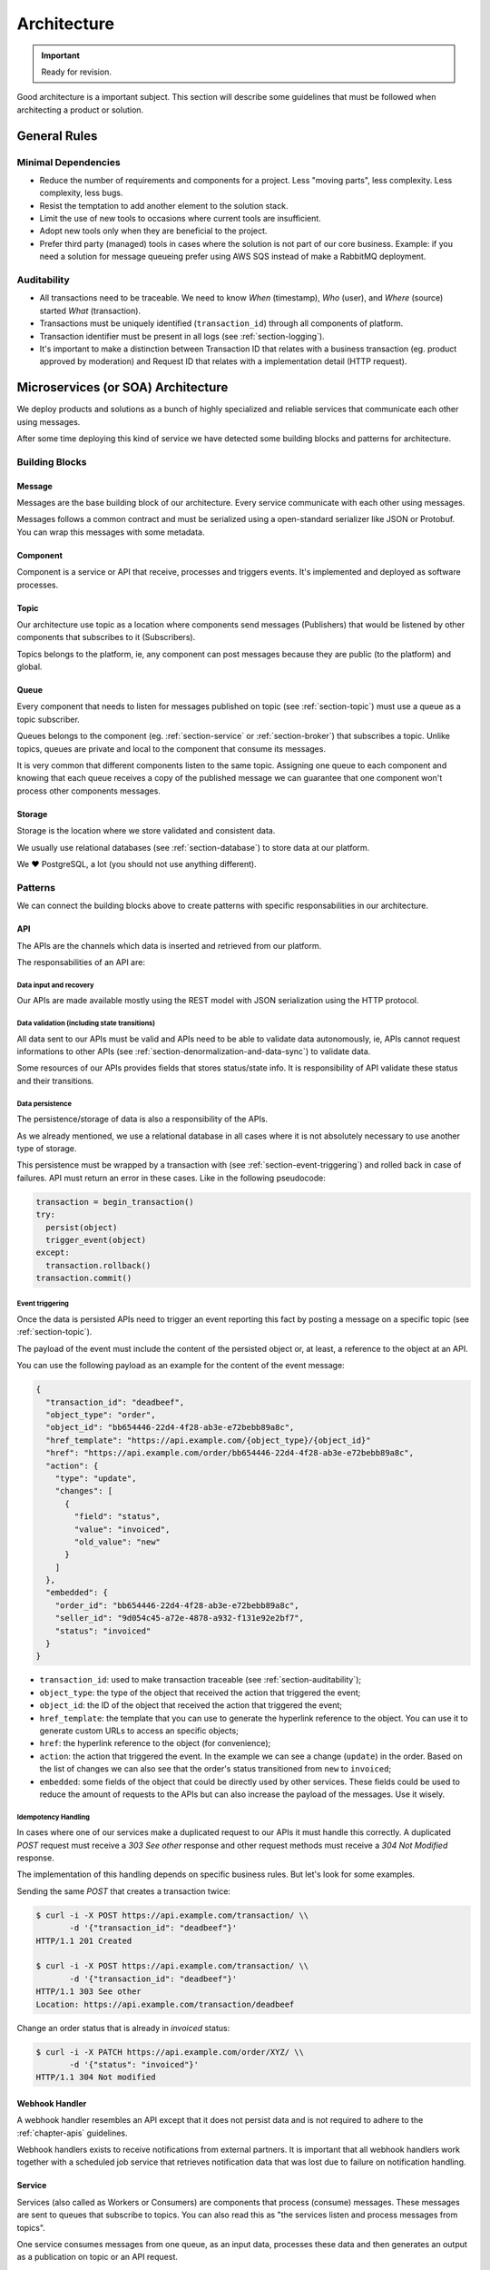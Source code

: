 .. _chapter-architecture:

Architecture
************

.. important:: Ready for revision.

Good architecture is a important subject. This section will describe some
guidelines that must be followed when architecting a product or solution.


.. _section-general-rules:

General Rules
=============


.. _section-minimal-dependencies:

Minimal Dependencies
--------------------

* Reduce the number of requirements and components for a project. Less "moving
  parts", less complexity. Less complexity, less bugs.
* Resist the temptation to add another element to the solution stack.
* Limit the use of new tools to occasions where current tools are insufficient.
* Adopt new tools only when they are beneficial to the project.
* Prefer third party (managed) tools in cases where the solution is not part of
  our core business. Example: if you need a solution for message queueing prefer
  using AWS SQS instead of make a RabbitMQ deployment.


.. _section-auditability:

Auditability
------------

* All transactions need to be traceable. We need to know *When* (timestamp),
  *Who* (user), and *Where* (source) started *What* (transaction).
* Transactions must be uniquely identified (``transaction_id``) through all
  components of platform.
* Transaction identifier must be present in all logs (see
  :ref:`section-logging`).
* It's important to make a distinction between Transaction ID that relates with
  a business transaction (eg. product approved by moderation) and Request ID
  that relates with a implementation detail (HTTP request).


.. _section-microservices-architecture:

Microservices (or SOA) Architecture
===================================

We deploy products and solutions as a bunch of highly specialized and reliable
services that communicate each other using messages.

After some time deploying this kind of service we have detected some building
blocks and patterns for architecture.


.. _section-building-blocks:

Building Blocks
---------------


.. _section-message:

Message
^^^^^^^

Messages are the base building block of our architecture. Every service
communicate with each other using messages.

.. uml::
   :align: center

   left to right direction
   skinparam handwritten true

   file message

Messages follows a common contract and must be serialized using a open-standard
serializer like JSON or Protobuf. You can wrap this messages with some metadata.


.. _section-component:

Component
^^^^^^^^^

Component is a service or API that receive, processes and triggers events.
It's implemented and deployed as software processes.

.. uml::
   :align: center

   left to right direction
   skinparam handwritten true

   agent component


.. _section-topic:

Topic
^^^^^

Our architecture use topic as a location where components send messages
(Publishers) that would be listened by other components that subscribes to it
(Subscribers).

.. uml::
   :align: center

   left to right direction
   skinparam handwritten true
   skinparam agent {
     BorderColor #808080
     BackgroundColor #ffffff
     FontColor #808080
   }

   () topic
   agent component
   component --> topic

Topics belongs to the platform, ie, any component can post messages because they
are public (to the platform) and global.


.. _section-queue:

Queue
^^^^^

Every component that needs to listen for messages published on topic (see
:ref:`section-topic`) must use a queue as a topic subscriber.

.. uml::
   :align: center

   left to right direction
   skinparam handwritten true
   skinparam agent {
     BorderColor #808080
     BackgroundColor #ffffff
     FontColor #808080
   }

   skinparam interface {
     BorderColor #808080
     BackgroundColor #ffffff
     FontColor #808080
   }

   agent component
   interface topic
   topic -(0)-> component: queue\n

Queues belongs to the component (eg. :ref:`section-service` or
:ref:`section-broker`) that subscribes a topic. Unlike topics, queues are
private and local to the component that consume its messages.

It is very common that different components listen to the same topic.
Assigning one queue to each component and knowing that each queue receives a
copy of the published message we can guarantee that one component won't process
other components messages.


.. _section-storage:

Storage
^^^^^^^

Storage is the location where we store validated and consistent data.

.. uml::
   :align: center

   left to right direction
   skinparam handwritten true
   skinparam agent {
     BorderColor #808080
     BackgroundColor #ffffff
     FontColor #808080
   }

   agent component
   database storage
   component --> storage

We usually use relational databases (see :ref:`section-database`) to store data
at our platform.

We ❤️ PostgreSQL, a lot (you should not use anything different).


.. _section-patterns:

Patterns
--------

We can connect the building blocks above to create patterns with specific
responsabilities in our architecture.


.. _section-api:

API
^^^

The APIs are the channels which data is inserted and retrieved from our
platform.

.. uml::
   :align: center

   skinparam handwritten true

   cloud data
   agent API
   database db
   interface topic

   data -right-> API
   API -down-> db
   API -right-> topic

The responsabilities of an API are:


.. _section-data-input-and-recovery:

Data input and recovery
"""""""""""""""""""""""

Our APIs are made available mostly using the REST model with JSON serialization
using the HTTP protocol.


.. _section-data-validation:

Data validation (including state transitions)
"""""""""""""""""""""""""""""""""""""""""""""

All data sent to our APIs must be valid and APIs need to be able to validate
data autonomously, ie, APIs cannot request informations to other APIs (see
:ref:`section-denormalization-and-data-sync`) to validate data.

Some resources of our APIs provides fields that stores status/state info. It is
responsibility of API validate these status and their transitions.


.. _section-data-persistence:

Data persistence
""""""""""""""""

The persistence/storage of data is also a responsibility of the APIs.

As we already mentioned, we use a relational database in all cases where it is
not absolutely necessary to use another type of storage.

This persistence must be wrapped by a transaction with (see
:ref:`section-event-triggering`) and rolled back in case of failures. API must
return an error in these cases. Like in the following pseudocode:

.. code::

  transaction = begin_transaction()
  try:
    persist(object)
    trigger_event(object)
  except:
    transaction.rollback()
  transaction.commit()


.. _section-event-triggering:

Event triggering
""""""""""""""""

Once the data is persisted APIs need to trigger an event reporting this fact by
posting a message on a specific topic (see :ref:`section-topic`).

The payload of the event must include the content of the persisted object or, at
least, a reference to the object at an API.

You can use the following payload as an example for the content of the event
message:

.. code-block:: JSON

  {
    "transaction_id": "deadbeef",
    "object_type": "order",
    "object_id": "bb654446-22d4-4f28-ab3e-e72bebb89a8c",
    "href_template": "https://api.example.com/{object_type}/{object_id}"
    "href": "https://api.example.com/order/bb654446-22d4-4f28-ab3e-e72bebb89a8c",
    "action": {
      "type": "update",
      "changes": [
        {
          "field": "status",
          "value": "invoiced",
          "old_value": "new"
        }
      ]
    },
    "embedded": {
      "order_id": "bb654446-22d4-4f28-ab3e-e72bebb89a8c",
      "seller_id": "9d054c45-a72e-4878-a932-f131e92e2bf7",
      "status": "invoiced"
    }
  }

* ``transaction_id``: used to make transaction traceable (see
  :ref:`section-auditability`);
* ``object_type``: the type of the object that received the action that
  triggered the event;
* ``object_id``: the ID of the object that received the action that triggered
  the event;
* ``href_template``: the template that you can use to generate the hyperlink
  reference to the object. You can use it to generate custom URLs to access an
  specific objects;
* ``href``: the hyperlink reference to the object (for convenience);
* ``action``: the action that triggered the event. In the example we can see a
  change (``update``) in the order. Based on the list of changes we can also see
  that the order's status transitioned from ``new`` to ``invoiced``;
* ``embedded``: some fields of the object that could be directly used by other
  services. These fields could be used to reduce the amount of requests to the
  APIs but can also increase the payload of the messages. Use it wisely.


.. _section-idempotency-handling:

Idempotency Handling
""""""""""""""""""""

In cases where one of our services make a duplicated request to our APIs it must
handle this correctly. A duplicated `POST` request must receive a `303 See
other` response and other request methods must receive a `304 Not Modified`
response.

The implementation of this handling depends on specific business rules. But
let's look for some examples.

Sending the same `POST` that creates a transaction twice:

.. code-block:: shell

   $ curl -i -X POST https://api.example.com/transaction/ \\
          -d '{"transaction_id": "deadbeef"}'
   HTTP/1.1 201 Created

   $ curl -i -X POST https://api.example.com/transaction/ \\
          -d '{"transaction_id": "deadbeef"}'
   HTTP/1.1 303 See other
   Location: https://api.example.com/transaction/deadbeef

Change an order status that is already in `invoiced` status:

.. code-block:: shell

   $ curl -i -X PATCH https://api.example.com/order/XYZ/ \\
          -d '{"status": "invoiced"}'
   HTTP/1.1 304 Not modified


.. _section-webhook-handler:

Webhook Handler
^^^^^^^^^^^^^^^

A webhook handler resembles an API except that it does not persist data and is
not required to adhere to the :ref:`chapter-apis` guidelines.

.. uml::
   :align: center

   skinparam handwritten true

   cloud data
   agent API
   interface topic

   data -right-> API
   API -right-> topic

Webhook handlers exists to receive notifications from external partners. It is
important that all webhook handlers work together with a scheduled job service
that retrieves notification data that was lost due to failure on notification
handling.


.. _section-service:

Service
^^^^^^^

Services (also called as Workers or Consumers) are components that process
(consume) messages. These messages are sent to queues that subscribe to topics.
You can also read this as "the services listen and process messages from
topics".

One service consumes messages from one queue, as an input data, processes these
data and then generates an output as a publication on topic or an API request.

The simplest type of service are the 'de-queuers' that basically process
messages from a single queue (that subscribe a single topic).

So a service works following the steps below:

1. Get *one* message from a queue (that subscribes a topic);
2. Process this message (following/applying business rules);
3. Get extra informations requesting them to APIs (optional);
4. Send the result publishing it in a topic or posting *one* request to an API.

.. uml::
   :align: center

   left to right direction
   skinparam handwritten true

   agent service
   agent API
   interface source
   interface target

   source -(0)-> service: queue\n
   service --> API
   service --> target: or...

The only reponsibility of a service is: **Business Logic**.

We implement most of the business logic of our platform in services. This
design allows us to keep API agnostic about specific business rules.

This approach allow our APIs to be used by other market players, and also allow
us to build services with different business rules for other markets.


.. _section-broker:

Broker
^^^^^^

Broker is a special kind of service that consumes more than one queue. We use
brokers basically to make code maintenance easier grouping several services that
interacts with, eg, one API in a single code base/deploy.

.. uml::
   :align: center

   left to right direction
   skinparam handwritten true

   agent broker
   interface source1
   interface source2
   interface source3
   interface sourceN...

   interface target1
   interface target2
   interface target3
   interface targetN...

   source1 -(0)-> broker: queue1
   source2 -(0)-> broker: queue2
   source3 -(0)-> broker: queue3
   sourceN... -(0)-> broker: queueN...

   broker --> target1
   broker --> target2
   broker --> target3
   broker --> targetN...


.. _section-scheduled-job:

Scheduled Job
^^^^^^^^^^^^^

Scheduled Jobs are services triggered by the clock (usually in a regular cycle)
to make some kind of batch action and publish the results in one topic (eg. get
all orders lost by webhook handler and publish one-by-one in a topic).

.. uml::
   :align: center

   left to right direction
   skinparam handwritten true

   agent job
   control clock
   interface topic

   clock --> job
   job --> topic


.. _section-client-application:

Client Application
^^^^^^^^^^^^^^^^^^

Client Applications are web (or mobile) applications which provides the means by
which users interacts with our platform.

.. uml::
   :align: center

   left to right direction
   skinparam handwritten true

   actor user
   agent client
   agent API

   user --> client
   client --> API


.. _section-integrations:

Integrations
============

We've two kinds of integrations at our platform:

1. **Internal integrations:** when one of our components must interact with
   other component of our platform (eg. service makes a request to an API) and;
2. **External integrations:** when one of our components must interact with
   a component of other platform (eg. service makes a request to one of our
   partner's API).

On both integration scenarios we need to start from the following premisse:

  No matter if a system is internal or external it eventually...

  * ... goes **offline**...
  * ... **crashes**...
  * ... or **change their behaviour without notice**.

So, to make an integration work in a reliable fashion we need to follow some
rules and procedures:

* Be prepared for the worst;
* Create a SLA for all integrations;
* Monitor (see :ref:`chapter-monitoring-and-logging`) all aspects of integration
  (eg. errors, performance, availability, etc);
* Always use a `Circuit Breaker
  <https://martinfowler.com/bliki/CircuitBreaker.html>`_ pattern for
  integration;
* Set a (small) timeout for requests to avoid that the client becomes blocked;
* Create a retry policy based on defined SLAs or based on informations at error
  response (eg. `Retry-After:` HTTP header in `503 Service Unavailable`
  responses);
* Remember that, depending on the context, some errors are recoverable and
  others are not recoverable. Handle error responses appropriately: retrying,
  rolling back, logging, etc;
* All these rules and procedures must be implemented out-of-box in all services.
  No code deployment must be required to handle unavailability scenarios.


.. _section-architecture-references:

References
==========

* `Some Guidelines For Deciding Whether To Use A Rules Engine
  <http://herzberg.ca.sandia.gov/guidelines.shtml>`_
